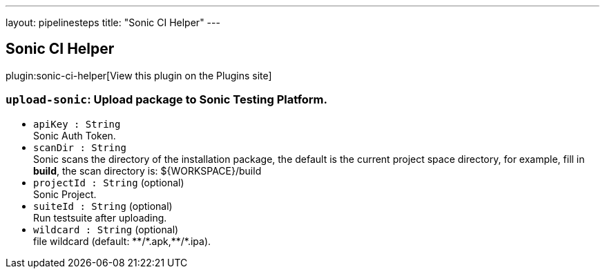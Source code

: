 ---
layout: pipelinesteps
title: "Sonic CI Helper"
---

:notitle:
:description:
:author:
:email: jenkinsci-users@googlegroups.com
:sectanchors:
:toc: left
:compat-mode!:

== Sonic CI Helper

plugin:sonic-ci-helper[View this plugin on the Plugins site]

=== `upload-sonic`: Upload package to Sonic Testing Platform.
++++
<ul><li><code>apiKey : String</code>
<div><div>
 Sonic Auth Token.
</div></div>

</li>
<li><code>scanDir : String</code>
<div><div>
 Sonic scans the directory of the installation package, the default is the current project space directory, for example, fill in <strong>build</strong>, the scan directory is: ${WORKSPACE}/build
</div></div>

</li>
<li><code>projectId : String</code> (optional)
<div><div>
 Sonic Project.
</div></div>

</li>
<li><code>suiteId : String</code> (optional)
<div><div>
 Run testsuite after uploading.
</div></div>

</li>
<li><code>wildcard : String</code> (optional)
<div><div>
 file wildcard (default: **/*.apk,**/*.ipa).
</div></div>

</li>
</ul>


++++

